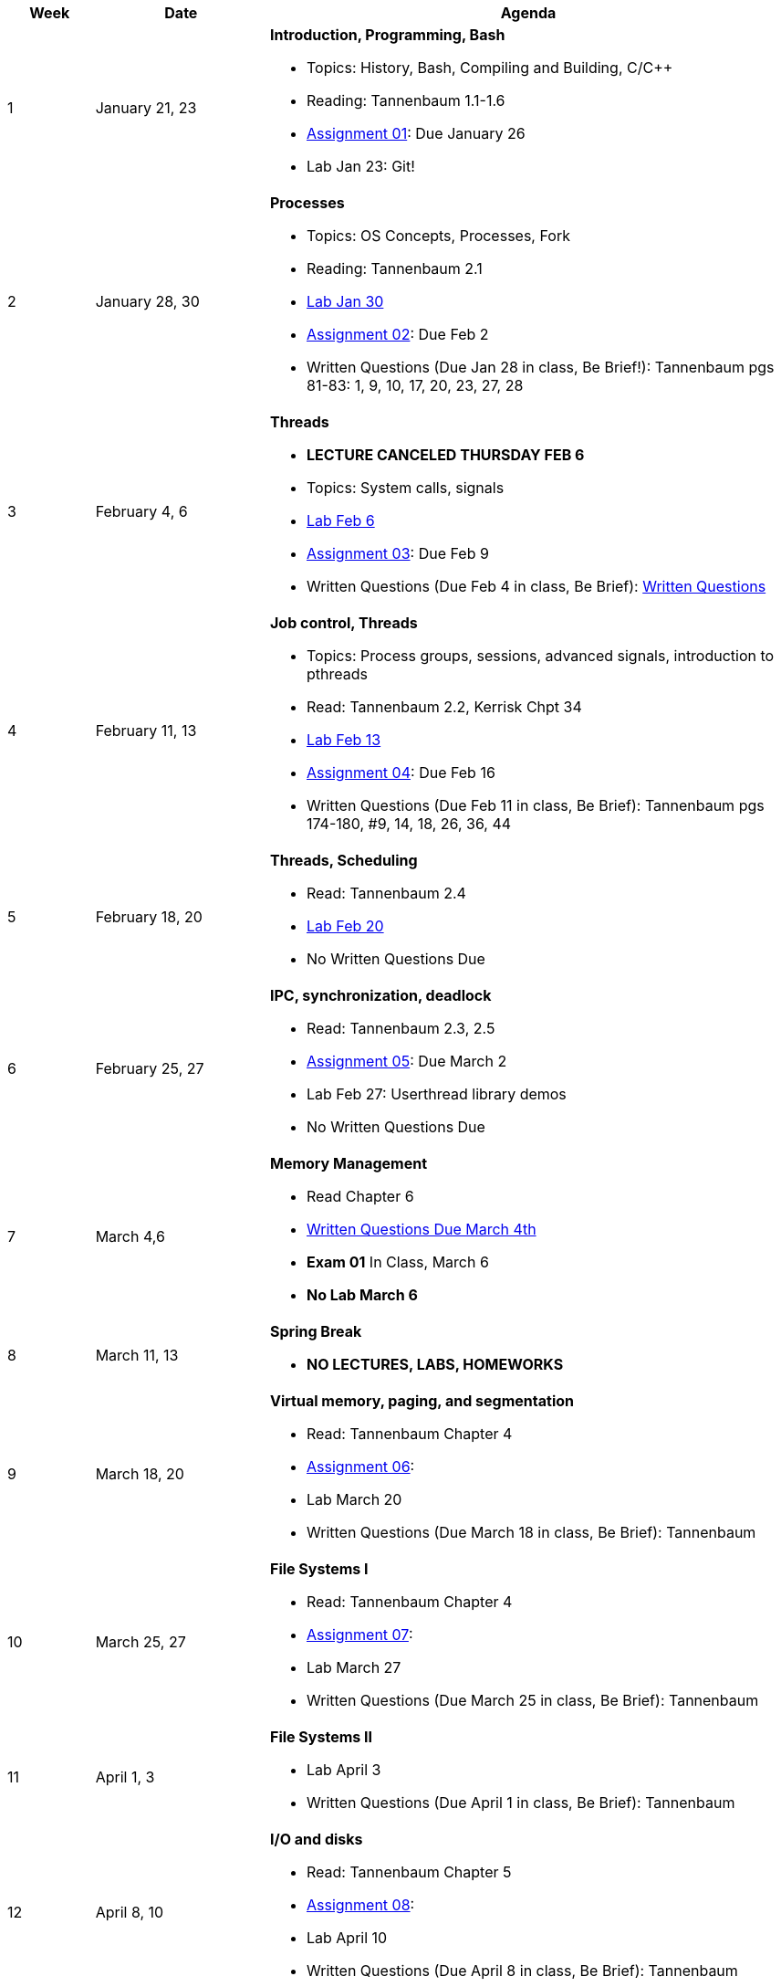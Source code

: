 [cols="1,2,6a", options="header"]
|===
| Week 
| Date 
| Agenda

//-----------------------------
| 1
| January 21, 23 anchor:week01[]
| *Introduction, Programming, Bash* 

* Topics: History, Bash, Compiling and Building, C/C++ 
* Reading: Tannenbaum 1.1-1.6
* link:assts/asst01.html[Assignment 01]: Due January 26
* Lab Jan 23: Git!

//-----------------------------
| 2 
| January 28, 30 anchor:week02[]
| *Processes* 

* Topics: OS Concepts, Processes, Fork
* Reading: Tannenbaum 2.1
* link:labs/lab01.html[Lab Jan 30]
* link:assts/asst02.html[Assignment 02]: Due Feb 2
* Written Questions (Due Jan 28 in class, Be Brief!): Tannenbaum pgs 81-83: 1, 9, 10, 17, 20, 23, 27, 28

//-----------------------------
|3
|February 4, 6 anchor:week03[]
|*Threads* 

* **LECTURE CANCELED THURSDAY FEB 6**
* Topics: System calls, signals 
* link:labs/lab02.html[Lab Feb 6]
* link:assts/asst03.html[Assignment 03]: Due Feb 9
* Written Questions (Due Feb 4 in class, Be Brief): link:questions-week03.txt[Written Questions]

//-----------------------------
|4
|February 11, 13 anchor:week04[]
|*Job control, Threads*

* Topics: Process groups, sessions, advanced signals, introduction to pthreads 
* Read: Tannenbaum 2.2, Kerrisk Chpt 34
* link:labs/lab03.html[Lab Feb 13]
* link:assts/asst04.html[Assignment 04]: Due Feb 16
* Written Questions (Due Feb 11 in class, Be Brief): Tannenbaum pgs 174-180, #9, 14, 18, 26, 36, 44

//-----------------------------
|5
|February 18, 20 anchor:week05[]
|*Threads, Scheduling* 

* Read: Tannenbaum 2.4
* link:labs/lab04.html[Lab Feb 20]
* No Written Questions Due

//-----------------------------
|6
|February 25, 27 anchor:week06[]
|*IPC, synchronization, deadlock* 

* Read: Tannenbaum 2.3, 2.5
* link:assts/asst05.html[Assignment 05]: Due March 2
* Lab Feb 27: Userthread library demos
* No Written Questions Due

//-----------------------------
|7
|March 4,6 anchor:week07[]
|*Memory Management* 

* Read Chapter 6
* link:questions-week07.txt[Written Questions Due March 4th]
* **Exam 01** In Class, March 6
* **No Lab March 6**

//-----------------------------
|8
|March 11, 13 anchor:week08[]
|*Spring Break*

* *NO LECTURES, LABS, HOMEWORKS*

//-----------------------------
|9
|March 18, 20 anchor:week09[]
|*Virtual memory, paging, and segmentation* 

* Read: Tannenbaum Chapter 4
* link:assts/asst05.html[Assignment 06]: 
* Lab March 20
* Written Questions (Due March 18 in class, Be Brief): Tannenbaum 

//-----------------------------
|10
|March 25, 27 anchor:week10[]
|*File Systems I* 

* Read: Tannenbaum Chapter 4
* link:assts/asst06.html[Assignment 07]: 
* Lab March 27
* Written Questions (Due March 25 in class, Be Brief): Tannenbaum 

//-----------------------------
|11
|April 1, 3 anchor:week11[]
|*File Systems II* 

* Lab April 3
* Written Questions (Due April 1 in class, Be Brief): Tannenbaum 

//-----------------------------
|12
|April 8, 10 anchor:week12[]
|*I/O and disks* 

* Read: Tannenbaum Chapter 5 
* link:assts/asst07.html[Assignment 08]: 
* Lab April 10
* Written Questions (Due April 8 in class, Be Brief): Tannenbaum 

//-----------------------------
|13
|April 15, 17 anchor:week13[]
|*Multiple Processors, Virtualization and the Cloud* 

* Read: Tannenbaum Chapter 7 and 8 
* Lab April 17
* Written Questions (Due April 15 in class, Be Brief): Tannenbaum 

//-----------------------------
|14
|April 22, 24 anchor:week14[]
|*Security and Protection* 

* Read: Tannenbaum Chapter 9 and 10 
* Lab April 24
* Written Questions (Due April 22 in class, Be Brief): Tannenbaum 

//-----------------------------
|15
|April 29, May 1 anchor:week15[]
|*Review* 

* Exam 02
* Lab May 1

|===


